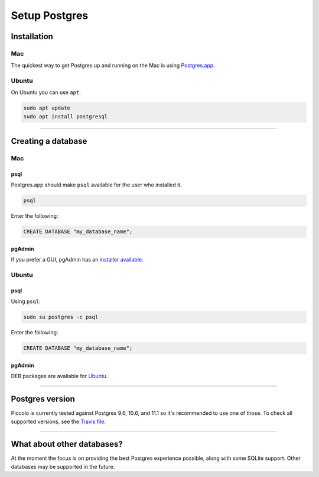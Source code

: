 .. _setting_up_postgres:

##############
Setup Postgres
##############

Installation
************

Mac
===

The quickest way to get Postgres up and running on the Mac is using
`Postgres.app <https://postgresapp.com/>`_.

Ubuntu
======

On Ubuntu you can use ``apt``.

.. code-block:: bash

    sudo apt update
    sudo apt install postgresql

-------------------------------------------------------------------------------

Creating a database
*******************

Mac
===

psql
----

Postgres.app should make ``psql`` available for the user who installed it.

.. code-block:: bash

    psql

Enter the following:

.. code-block:: bash

    CREATE DATABASE "my_database_name";

pgAdmin
-------

If you prefer a GUI, pgAdmin has an  `installer available <https://www.pgadmin.org/download/pgadmin-4-macos/>`_.

Ubuntu
======

psql
----

Using ``psql``:

.. code-block:: bash

    sudo su postgres -c psql

Enter the following:

.. code-block:: bash

    CREATE DATABASE "my_database_name";

pgAdmin
-------

DEB packages are available for `Ubuntu <https://www.pgadmin.org/download/pgadmin-4-apt/>`_.

-------------------------------------------------------------------------------

Postgres version
****************

Piccolo is currently tested against Postgres 9.6, 10.6, and 11.1 so it's
recommended to use one of those. To check all supported versions, see the
`Travis file <https://github.com/piccolo-orm/piccolo/blob/master/.travis.yml>`_.

-------------------------------------------------------------------------------

What about other databases?
***************************

At the moment the focus is on providing the best Postgres experience possible,
along with some SQLite support. Other databases may be supported in the future.
